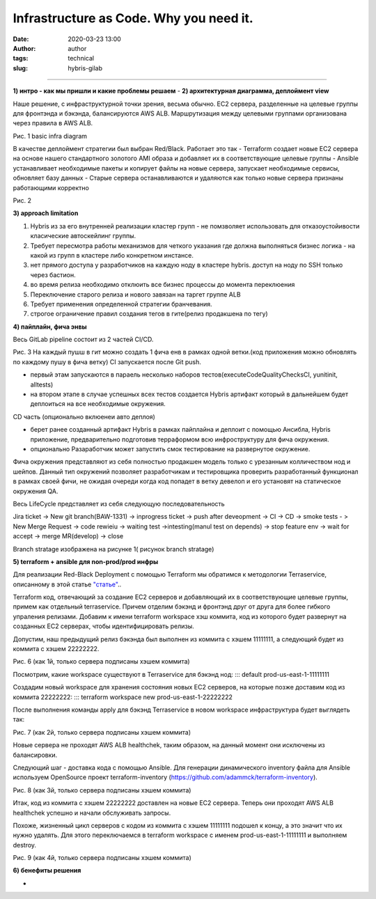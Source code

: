 Infrastructure as Code. Why you need it.
##############################################
:date: 2020-03-23 13:00
:author: author
:tags: technical
:slug: hybris-gilab

----------------------------------

**1) интро - как мы пришли и какие проблемы решаем**
-
**2) архитектурная диаграмма, деплоймент view**

Наше решение, с инфраструктурной точки зрения, весьма обычно.
EC2 сервера, разделенные на целевые группы для фронтэнда и бэкэнда, балансируются AWS ALB.
Маршрутизация между целевыми группами организована через правила в AWS ALB.

.. image:: {filename}/images/hybris-diagram.png
    :align: center

Рис. 1 basic infra diagram

В качестве деплоймент стратегии был выбран Red/Black.
Работает это так
- Terraform создает новые EC2 сервера на основе нашего стандартного золотого AMI образа и добавляет их в соответствующие целевые группы
- Ansible устанавливает необходимые пакеты и копирует файлы на новые сервера, запускает необходимые сервисы, обновляет базу данных
- Старые сервера останавливаются и удаляются как только новые сервера признаны работающими корректно

.. image:: {filename}/images/red_black.png
	:align: center

Рис. 2

**3) approach limitation**

1. Hybris из за его внутренней реализации кластер групп - не помзволяет использовать для отказоустойивости класические автоскейлинг группы.
2. Требует пересмотра работы механизмов для четкого указания где должна выполняться бизнес логика - на какой из групп в кластере либо конкретном инстансе.
3. нет прямого доступа у разработчиков на каждую ноду в кластере hybris. доступ на ноду по SSH только через бастион.
4. во время релиза необходимо отклюить все бизнес процессы до момента переклюения
5. Переключение старого релиза и нового завязан на таргет группе ALB
6. Требует применения определенной стратегии бранчевания.
7. строгое ограничение правил создания тегов в гите(релиз продакшена по тегу)

**4) пайплайн, фича энвы**

Весь GitLab pipeline состоит из 2 частей CI/CD.

.. image:: {filename}/images/gitLab-pipeline.png
    :align: center

Рис. 3
На каждый пушш в гит можно создать 1 фича енв в рамках одной ветки.(код приложения можно обновлять по каждому пушу в фича ветку)
CI запускается после Git push.

- первый этам запускаются в параель несколько наборов тестов(executeCodeQualityChecksCI, yunitinit, alltests)
- на втором этапе в случае успешных всех тестов создается Hybris артифакт который в дальнейшем будет деплоиться на все необходимые окружения.

CD часть (опционально вклюенеи авто деплоя)

- берет ранее созданный артифакт Hybris в рамках пайплайна и деплоит с помощью Ансибла, Hybris приложение, предварительно подготовив терраформом всю инфроструктуру для фича окружения.
- опционально Разаработчик может запустить смок тестирование на развернутое окружение.

Фича окружения представляют из себя полностью продакшен модель только с урезанным колличеством нод и шейпов. Данный тип окружений позволяет разработчикам и тестировщика проверить разработанный функционал в рамках своей фичи, не ожидая очереди когда код попадет в ветку девелоп и его установят на статическое окружения QA.

Весь LifeCycle представляет из себя следующую последовательность

Jira ticket -> New git branch(BAW-1331) -> inprogress ticket -> push after deveopment -> CI -> CD -> smoke tests - > New Merge Request -> code rewieiu -> waiting test ->intesting(manul test on depends) -> stop feature env -> wait for accept -> merge MR(develop) -> close

Branch stratage изображена на рисунке 1( рисунок branch stratage)

.. image:: {filename}/images/git_strategy.png
    :align: center

**5) terraform + ansible для non-prod/prod инфры**

Для реализации Red-Black Deployment с помощью Terraform мы обратимся к методологии Terraservice, описанному в этой статье `"статье" <https://lean-delivery.com/2019/12/infrastructure_as_code.html>`__..

Terraform код, отвечающий за создание EC2 серверов и добавляющий их в соответствующие целевые группы, примем как отдельный terraservice.
Причем отделим бэкэнд и фронтэнд друг от друга для более гибкого упраления релизами.
Добавим к имени terraform workspace хэш коммита, код из которого будет развернут на созданных EC2 серверах, чтобы идентифицировать релизы.

Допустим, наш предыдущий релиз бэкэнда был выполнен из коммита с хэшем 11111111, а следующий будет из коммита с хэшем 22222222.

Рис. 6 (как 1й, только сервера подписаны хэшем коммита)

Посмотрим, какие workspace существуют в Terraservice для бэкэнд нод:
::: default
prod-us-east-1-11111111

Создадим новый workspace для хранения состояния новых EC2 серверов, на которые позже доставим код из коммита 22222222:
::: terraform workspace new prod-us-east-1-22222222

После выполнения команды apply для бэкэнд Terraservice в новом workspace инфраструктура будет выглядеть так:

Рис. 7 (как 2й, только сервера подписаны хэшем коммита)

Новые сервера не проходят AWS ALB healthchek, таким образом, на данный момент они исключены из балансировки.

Следующий шаг - доставка кода с помощью Ansible.
Для генерации динамического inventory файла для Ansible используем OpenSource проект terraform-inventory (https://github.com/adammck/terraform-inventory).

Рис. 8 (как 3й, только сервера подписаны хэшем коммита)

Итак, код из коммита с хэшем 22222222 доставлен на новые EC2 сервера. Теперь они проходят AWS ALB healthchek успешно и начали обслуживать запросы.

Похоже, жизненный цикл серверов с кодом из коммита с хэшем 11111111 подошел к концу, а это значит что их нужно удалять.
Для этого переключаемся в terraform workspace с именем prod-us-east-1-11111111 и выполняем destroy.

Рис. 9 (как 4й, только сервера подписаны хэшем коммита)


**6) бенефиты решения**

-